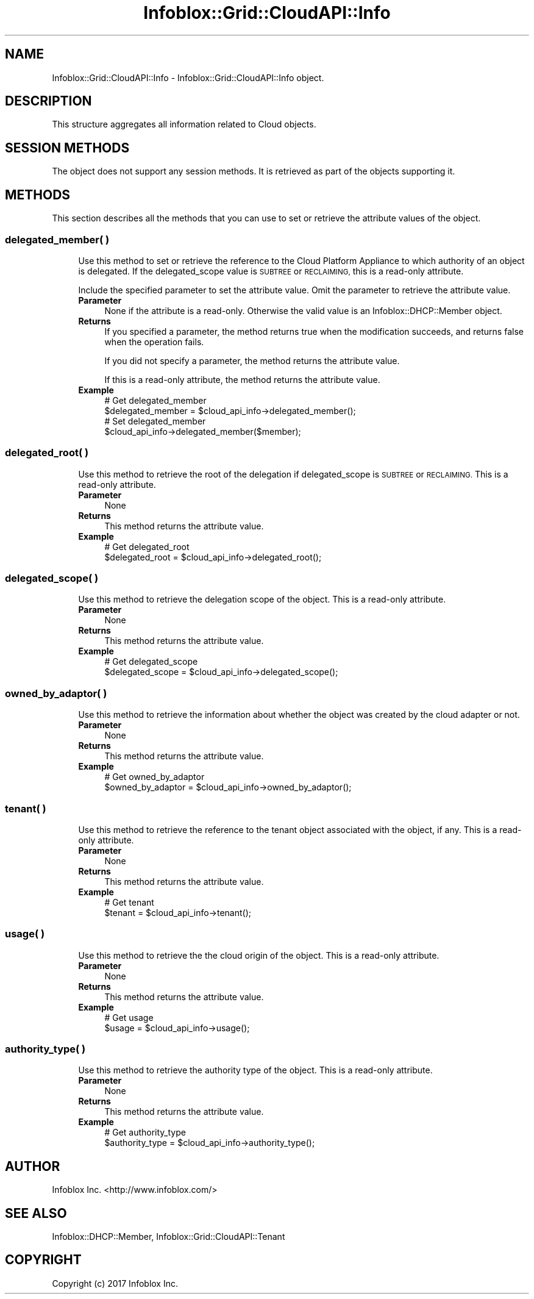 .\" Automatically generated by Pod::Man 4.14 (Pod::Simple 3.40)
.\"
.\" Standard preamble:
.\" ========================================================================
.de Sp \" Vertical space (when we can't use .PP)
.if t .sp .5v
.if n .sp
..
.de Vb \" Begin verbatim text
.ft CW
.nf
.ne \\$1
..
.de Ve \" End verbatim text
.ft R
.fi
..
.\" Set up some character translations and predefined strings.  \*(-- will
.\" give an unbreakable dash, \*(PI will give pi, \*(L" will give a left
.\" double quote, and \*(R" will give a right double quote.  \*(C+ will
.\" give a nicer C++.  Capital omega is used to do unbreakable dashes and
.\" therefore won't be available.  \*(C` and \*(C' expand to `' in nroff,
.\" nothing in troff, for use with C<>.
.tr \(*W-
.ds C+ C\v'-.1v'\h'-1p'\s-2+\h'-1p'+\s0\v'.1v'\h'-1p'
.ie n \{\
.    ds -- \(*W-
.    ds PI pi
.    if (\n(.H=4u)&(1m=24u) .ds -- \(*W\h'-12u'\(*W\h'-12u'-\" diablo 10 pitch
.    if (\n(.H=4u)&(1m=20u) .ds -- \(*W\h'-12u'\(*W\h'-8u'-\"  diablo 12 pitch
.    ds L" ""
.    ds R" ""
.    ds C` ""
.    ds C' ""
'br\}
.el\{\
.    ds -- \|\(em\|
.    ds PI \(*p
.    ds L" ``
.    ds R" ''
.    ds C`
.    ds C'
'br\}
.\"
.\" Escape single quotes in literal strings from groff's Unicode transform.
.ie \n(.g .ds Aq \(aq
.el       .ds Aq '
.\"
.\" If the F register is >0, we'll generate index entries on stderr for
.\" titles (.TH), headers (.SH), subsections (.SS), items (.Ip), and index
.\" entries marked with X<> in POD.  Of course, you'll have to process the
.\" output yourself in some meaningful fashion.
.\"
.\" Avoid warning from groff about undefined register 'F'.
.de IX
..
.nr rF 0
.if \n(.g .if rF .nr rF 1
.if (\n(rF:(\n(.g==0)) \{\
.    if \nF \{\
.        de IX
.        tm Index:\\$1\t\\n%\t"\\$2"
..
.        if !\nF==2 \{\
.            nr % 0
.            nr F 2
.        \}
.    \}
.\}
.rr rF
.\" ========================================================================
.\"
.IX Title "Infoblox::Grid::CloudAPI::Info 3"
.TH Infoblox::Grid::CloudAPI::Info 3 "2018-06-05" "perl v5.32.0" "User Contributed Perl Documentation"
.\" For nroff, turn off justification.  Always turn off hyphenation; it makes
.\" way too many mistakes in technical documents.
.if n .ad l
.nh
.SH "NAME"
Infoblox::Grid::CloudAPI::Info  \- Infoblox::Grid::CloudAPI::Info object.
.SH "DESCRIPTION"
.IX Header "DESCRIPTION"
This structure aggregates all information related to Cloud objects.
.SH "SESSION METHODS"
.IX Header "SESSION METHODS"
The object does not support any session methods. It is retrieved as part of the objects supporting it.
.SH "METHODS"
.IX Header "METHODS"
This section describes all the methods that you can use to set or retrieve the attribute values of the object.
.SS "delegated_member( )"
.IX Subsection "delegated_member( )"
.RS 4
Use this method to set or retrieve the reference to the Cloud Platform Appliance to which authority of an object is delegated. If the delegated_scope value is \s-1SUBTREE\s0 or \s-1RECLAIMING,\s0 this is a read-only attribute.
.Sp
Include the specified parameter to set the attribute value. Omit the parameter to retrieve the attribute value.
.IP "\fBParameter\fR" 4
.IX Item "Parameter"
None if the attribute is a read-only. Otherwise the valid value is an Infoblox::DHCP::Member object.
.IP "\fBReturns\fR" 4
.IX Item "Returns"
If you specified a parameter, the method returns true when the modification succeeds, and returns false when the operation fails.
.Sp
If you did not specify a parameter, the method returns the attribute value.
.Sp
If this is a read-only attribute, the method returns the attribute value.
.IP "\fBExample\fR" 4
.IX Item "Example"
.Vb 4
\& # Get delegated_member
\& $delegated_member = $cloud_api_info\->delegated_member();
\& # Set delegated_member
\& $cloud_api_info\->delegated_member($member);
.Ve
.RE
.RS 4
.RE
.SS "delegated_root( )"
.IX Subsection "delegated_root( )"
.RS 4
Use this method to retrieve the root of the delegation if delegated_scope is \s-1SUBTREE\s0 or \s-1RECLAIMING.\s0 This is a read-only attribute.
.IP "\fBParameter\fR" 4
.IX Item "Parameter"
None
.IP "\fBReturns\fR" 4
.IX Item "Returns"
This method returns the attribute value.
.IP "\fBExample\fR" 4
.IX Item "Example"
.Vb 2
\& # Get delegated_root
\& $delegated_root = $cloud_api_info\->delegated_root();
.Ve
.RE
.RS 4
.RE
.SS "delegated_scope( )"
.IX Subsection "delegated_scope( )"
.RS 4
Use this method to retrieve the delegation scope of the object. This is a read-only attribute.
.IP "\fBParameter\fR" 4
.IX Item "Parameter"
None
.IP "\fBReturns\fR" 4
.IX Item "Returns"
This method returns the attribute value.
.IP "\fBExample\fR" 4
.IX Item "Example"
.Vb 2
\& # Get delegated_scope
\& $delegated_scope = $cloud_api_info\->delegated_scope();
.Ve
.RE
.RS 4
.RE
.SS "owned_by_adaptor( )"
.IX Subsection "owned_by_adaptor( )"
.RS 4
Use this method to retrieve the information about whether the object was created by the cloud adapter or not.
.IP "\fBParameter\fR" 4
.IX Item "Parameter"
None
.IP "\fBReturns\fR" 4
.IX Item "Returns"
This method returns the attribute value.
.IP "\fBExample\fR" 4
.IX Item "Example"
.Vb 2
\& # Get owned_by_adaptor
\& $owned_by_adaptor = $cloud_api_info\->owned_by_adaptor();
.Ve
.RE
.RS 4
.RE
.SS "tenant( )"
.IX Subsection "tenant( )"
.RS 4
Use this method to retrieve the reference to the tenant object associated with the object, if any. This is a read-only attribute.
.IP "\fBParameter\fR" 4
.IX Item "Parameter"
None
.IP "\fBReturns\fR" 4
.IX Item "Returns"
This method returns the attribute value.
.IP "\fBExample\fR" 4
.IX Item "Example"
.Vb 2
\& # Get tenant
\& $tenant = $cloud_api_info\->tenant();
.Ve
.RE
.RS 4
.RE
.SS "usage( )"
.IX Subsection "usage( )"
.RS 4
Use this method to retrieve the  the cloud origin of the object. This is a read-only attribute.
.IP "\fBParameter\fR" 4
.IX Item "Parameter"
None
.IP "\fBReturns\fR" 4
.IX Item "Returns"
This method returns the attribute value.
.IP "\fBExample\fR" 4
.IX Item "Example"
.Vb 2
\& # Get usage
\& $usage = $cloud_api_info\->usage();
.Ve
.RE
.RS 4
.RE
.SS "authority_type( )"
.IX Subsection "authority_type( )"
.RS 4
Use this method to retrieve the authority type of the object. This is a read-only attribute.
.IP "\fBParameter\fR" 4
.IX Item "Parameter"
None
.IP "\fBReturns\fR" 4
.IX Item "Returns"
This method returns the attribute value.
.IP "\fBExample\fR" 4
.IX Item "Example"
.Vb 2
\& # Get authority_type
\& $authority_type = $cloud_api_info\->authority_type();
.Ve
.RE
.RS 4
.RE
.SH "AUTHOR"
.IX Header "AUTHOR"
Infoblox Inc. <http://www.infoblox.com/>
.SH "SEE ALSO"
.IX Header "SEE ALSO"
Infoblox::DHCP::Member, Infoblox::Grid::CloudAPI::Tenant
.SH "COPYRIGHT"
.IX Header "COPYRIGHT"
Copyright (c) 2017 Infoblox Inc.
